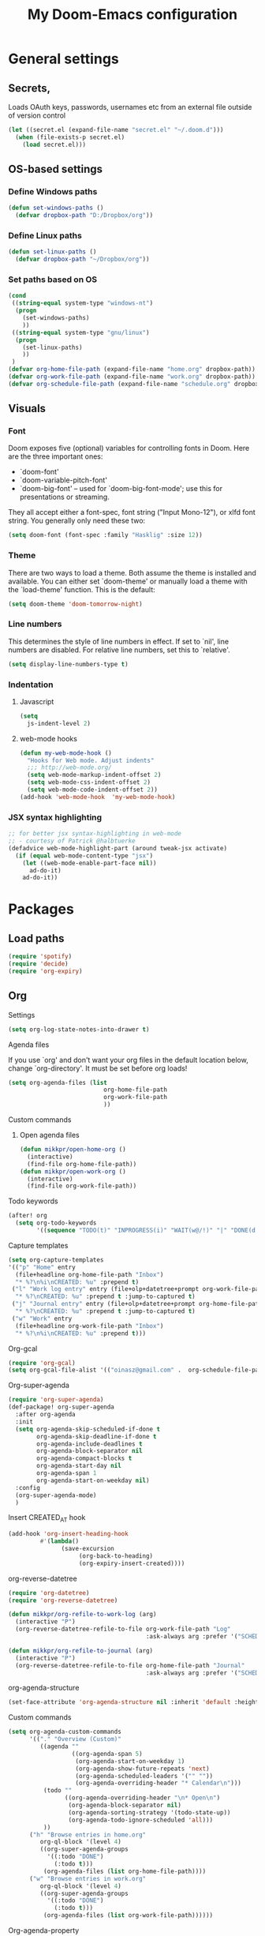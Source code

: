 #+TITLE: My Doom-Emacs configuration

* General settings
** Secrets,
Loads OAuth keys, passwords, usernames etc from an external file outside of
version control
#+BEGIN_SRC emacs-lisp
(let ((secret.el (expand-file-name "secret.el" "~/.doom.d")))
  (when (file-exists-p secret.el)
    (load secret.el)))
#+END_SRC
** OS-based settings
*** Define Windows paths
#+BEGIN_SRC emacs-lisp
(defun set-windows-paths ()
  (defvar dropbox-path "D:/Dropbox/org"))
#+END_SRC
*** Define Linux paths
#+BEGIN_SRC emacs-lisp
(defun set-linux-paths ()
  (defvar dropbox-path "~/Dropbox/org"))
#+END_SRC

*** Set paths based on OS
#+BEGIN_SRC emacs-lisp
(cond
 ((string-equal system-type "windows-nt")
  (progn
    (set-windows-paths)
    ))
 ((string-equal system-type "gnu/linux")
  (progn
    (set-linux-paths)
    ))
 )
(defvar org-home-file-path (expand-file-name "home.org" dropbox-path))
(defvar org-work-file-path (expand-file-name "work.org" dropbox-path))
(defvar org-schedule-file-path (expand-file-name "schedule.org" dropbox-path))
#+END_SRC
** Visuals
*** Font
Doom exposes five (optional) variables for controlling fonts in Doom. Here
are the three important ones:

+ `doom-font'
+ `doom-variable-pitch-font'
+ `doom-big-font' -- used for `doom-big-font-mode'; use this for
  presentations or streaming.

They all accept either a font-spec, font string ("Input Mono-12"), or xlfd
font string. You generally only need these two:
#+BEGIN_SRC emacs-lisp
(setq doom-font (font-spec :family "Hasklig" :size 12))
#+END_SRC

*** Theme
There are two ways to load a theme. Both assume the theme is installed and
available. You can either set `doom-theme' or manually load a theme with the
`load-theme' function. This is the default:
#+BEGIN_SRC emacs-lisp
(setq doom-theme 'doom-tomorrow-night)
#+END_SRC
*** Line numbers
This determines the style of line numbers in effect. If set to `nil', line
numbers are disabled. For relative line numbers, set this to `relative'.
#+BEGIN_SRC emacs-lisp
(setq display-line-numbers-type t)
#+END_SRC
*** Indentation
**** Javascript
:PROPERTIES:
:ID:       21acf9da-c62a-4450-ab0e-48adcfd07fd9
:END:
#+BEGIN_SRC emacs-lisp
(setq
  js-indent-level 2)
#+END_SRC

**** web-mode hooks
:PROPERTIES:
:ID:       dbb37c3b-efe4-471a-b1ac-6352fd2eaf13
:END:
#+BEGIN_SRC emacs-lisp
(defun my-web-mode-hook ()
  "Hooks for Web mode. Adjust indents"
  ;;; http://web-mode.org/
  (setq web-mode-markup-indent-offset 2)
  (setq web-mode-css-indent-offset 2)
  (setq web-mode-code-indent-offset 2))
(add-hook 'web-mode-hook  'my-web-mode-hook)
#+END_SRC

*** JSX syntax highlighting
:PROPERTIES:
:ID:       17c8b88d-a75a-469b-984f-08d8556639aa
:END:
#+BEGIN_SRC emacs-lisp
;; for better jsx syntax-highlighting in web-mode
;; - courtesy of Patrick @halbtuerke
(defadvice web-mode-highlight-part (around tweak-jsx activate)
  (if (equal web-mode-content-type "jsx")
    (let ((web-mode-enable-part-face nil))
      ad-do-it)
    ad-do-it))
#+END_SRC

* Packages
** Load paths
#+BEGIN_SRC emacs-lisp
(require 'spotify)
(require 'decide)
(require 'org-expiry)
#+END_SRC
** Org
**** Settings
:PROPERTIES:
:ID:       13ca0226-5892-42ca-b99a-8974f3398d08
:END:
#+BEGIN_SRC emacs-lisp
(setq org-log-state-notes-into-drawer t)
#+END_SRC

**** Agenda files
If you use `org' and don't want your org files in the default location below,
change `org-directory'. It must be set before org loads!
#+BEGIN_SRC emacs-lisp
(setq org-agenda-files (list
                           org-home-file-path
                           org-work-file-path
                           ))
#+END_SRC
**** Custom commands
***** Open agenda files
:PROPERTIES:
:ID:       2c2272ab-f22f-4b30-a826-dd1b8ec4df15
:END:
#+BEGIN_SRC emacs-lisp
(defun mikkpr/open-home-org ()
  (interactive)
  (find-file org-home-file-path))
(defun mikkpr/open-work-org ()
  (interactive)
  (find-file org-work-file-path))
#+END_SRC

**** Todo keywords
:PROPERTIES:
:ID:       4a8de743-da34-4c13-a660-a1dc34b5cc3b
:END:
#+BEGIN_SRC emacs-lisp
(after! org
  (setq org-todo-keywords
        '((sequence "TODO(t)" "INPROGRESS(i)" "WAIT(w@/!)" "|" "DONE(d!)" "CANCELED(c@)"))))
#+END_SRC

**** Capture templates
:PROPERTIES:
:ID:       42c6ebcd-cbb9-4a45-a7ff-94c277fff072
:END:
#+BEGIN_SRC emacs-lisp
(setq org-capture-templates
'(("p" "Home" entry
  (file+headline org-home-file-path "Inbox")
  "* %?\n%i\nCREATED: %u" :prepend t)
 ("l" "Work log entry" entry (file+olp+datetree+prompt org-work-file-path "Log")
  "* %?\nCREATED: %u" :prepend t :jump-to-captured t)
 ("j" "Journal entry" entry (file+olp+datetree+prompt org-home-file-path "Journal")
  "* %?\nCREATED: %u" :prepend t :jump-to-captured t)
 ("w" "Work" entry
  (file+headline org-work-file-path "Inbox")
  "* %?\n%i\nCREATED: %u" :prepend t)))
#+END_SRC

**** Org-gcal
:PROPERTIES:
:ID:       22b5598f-d25e-49be-9fed-fa384fccbfb6
:END:
#+BEGIN_SRC emacs-lisp
(require 'org-gcal)
(setq org-gcal-file-alist '(("oinasz@gmail.com" .  org-schedule-file-path)))
#+END_SRC

**** Org-super-agenda
:PROPERTIES:
:ID:       bad41a54-afcd-4788-9c5f-ee141e7d1ba9
:END:
#+BEGIN_SRC emacs-lisp
(require 'org-super-agenda)
(def-package! org-super-agenda
  :after org-agenda
  :init
  (setq org-agenda-skip-scheduled-if-done t
        org-agenda-skip-deadline-if-done t
        org-agenda-include-deadlines t
        org-agenda-block-separator nil
        org-agenda-compact-blocks t
        org-agenda-start-day nil
        org-agenda-span 1
        org-agenda-start-on-weekday nil)
  :config
  (org-super-agenda-mode)
  )
#+END_SRC

**** Insert CREATED_AT hook
:PROPERTIES:
:ID:       7b023be1-09eb-436b-b545-c0d2606cc93f
:END:
#+BEGIN_SRC emacs-lisp
(add-hook 'org-insert-heading-hook
         #'(lambda()
               (save-excursion
                    (org-back-to-heading)
                    (org-expiry-insert-created))))
#+END_SRC
**** org-reverse-datetree
:PROPERTIES:
:ID:       abd9eb20-092b-4cc6-b092-a2eb1d491a05
:END:
#+BEGIN_SRC emacs-lisp
(require 'org-datetree)
(require 'org-reverse-datetree)
#+END_SRC

#+BEGIN_SRC emacs-lisp
(defun mikkpr/org-refile-to-work-log (arg)
  (interactive "P")
  (org-reverse-datetree-refile-to-file org-work-file-path "Log"
                                       :ask-always arg :prefer '("SCHEDULED" "CREATED_TIME" "CREATED_AT" "CLOSED")))

(defun mikkpr/org-refile-to-journal (arg)
  (interactive "P")
  (org-reverse-datetree-refile-to-file org-home-file-path "Journal"
                                       :ask-always arg :prefer '("SCHEDULED" "CREATED_TIME" "CREATED_AT" "CLOSED")))
#+END_SRC

**** org-agenda-structure
:PROPERTIES:
:ID:       344a5b06-0a02-4137-b6c4-da333c95c048
:END:
#+BEGIN_SRC emacs-lisp
(set-face-attribute 'org-agenda-structure nil :inherit 'default :height 1.25)
#+END_SRC

**** Custom commands
:PROPERTIES:
:ID:       fd541e89-9701-4770-b467-c8909f613ac2
:END:
#+BEGIN_SRC emacs-lisp
(setq org-agenda-custom-commands
      '(("." "Overview (Custom)"
         ((agenda ""
                  ((org-agenda-span 5)
                   (org-agenda-start-on-weekday 1)
                   (org-agenda-show-future-repeats 'next)
                   (org-agenda-scheduled-leaders '("" ""))
                   (org-agenda-overriding-header "* Calendar\n")))
          (todo ""
                ((org-agenda-overriding-header "\n* Open\n")
                 (org-agenda-block-separator nil)
                 (org-agenda-sorting-strategy '(todo-state-up))
                 (org-agenda-todo-ignore-scheduled 'all)))
          ))
      ("h" "Browse entries in home.org"
         org-ql-block '(level 4)
         ((org-super-agenda-groups
           '((:todo "DONE")
             (:todo t)))
          (org-agenda-files (list org-home-file-path))))
      ("w" "Browse entries in work.org"
         org-ql-block '(level 4)
         ((org-super-agenda-groups
           '((:todo "DONE")
             (:todo t)))
          (org-agenda-files (list org-work-file-path))))))
#+END_SRC

**** Org-agenda-property
:PROPERTIES:
:ID:       e0e37646-215d-42f7-84ac-dd138660eeb9
:END:
#+BEGIN_SRC emacs-lisp
(require 'org-agenda-property)
(setq org-agenda-property-list '("status"))
(setq org-agenda-property-position 'where-it-fits)
#+END_SRC

** Spotify
#+BEGIN_SRC emacs-lisp
;; Spotify settings
(setq spotify-transport 'dbus)
(define-key spotify-mode-map (kbd "C-c .") 'spotify-command-map)
#+END_SRC

** Decide
:PROPERTIES:
:ID:       a8a7c73d-f9f8-488a-bd69-8a4ec3c0ff81
:END:
#+BEGIN_SRC emacs-lisp
(define-prefix-command 'decide-prefix-map)
(define-key decide-mode-map (kbd "C-c ?") 'decide-prefix-map)
(define-key decide-mode-map (kbd "C-c ? ?") 'decide-dwim-insert)
(define-key decide-mode-map (kbd "C-c ? +") 'decide-for-me-likely)
(define-key decide-mode-map (kbd "C-c ? -") 'decide-for-me-unlikely)
(define-key decide-mode-map (kbd "C-c ? d") 'decide-roll-dice)
(define-key decide-mode-map (kbd "C-c ? D") 'decide-roll-2d6)
(define-key decide-mode-map (kbd "C-c ? 3") 'decide-roll-1d3)
(define-key decide-mode-map (kbd "C-c ? 4") 'decide-roll-1d4)
(define-key decide-mode-map (kbd "C-c ? 5") 'decide-roll-1d5)
(define-key decide-mode-map (kbd "C-c ? 6") 'decide-roll-1d6)
(define-key decide-mode-map (kbd "C-c ? 7") 'decide-roll-1d7)
(define-key decide-mode-map (kbd "C-c ? 8") 'decide-roll-1d8)
(define-key decide-mode-map (kbd "C-c ? 9") 'decide-roll-1d9)
(define-key decide-mode-map (kbd "C-c ? 1 0") 'decide-roll-1d10)
(define-key decide-mode-map (kbd "C-c ? 1 2") 'decide-roll-1d12)
(define-key decide-mode-map (kbd "C-c ? 2 0") 'decide-roll-1d20)
(define-key decide-mode-map (kbd "C-c ? %") 'decide-roll-1d100)
(define-key decide-mode-map (kbd "C-c ? f") 'decide-roll-fate)
(define-key decide-mode-map (kbd "C-c ? a") 'decide-roll-1dA)
(define-key decide-mode-map (kbd "C-c ? A") 'decide-roll-2dA)
(define-key decide-mode-map (kbd "C-c ? r") 'decide-random-range)
(define-key decide-mode-map (kbd "C-c ? c") 'decide-random-choice)
(define-key decide-mode-map (kbd "C-c ? t") 'decide-from-table)
#+END_SRC
** Projectile
:PROPERTIES:
:ID:       7891e8fa-54da-4e1b-ad86-b29597ad3b68
:END:
#+BEGIN_SRC emacs-lisp
(setq
  projectile-project-search-path '("~/dev/"))
#+END_SRC
** Flycheck
#+BEGIN_SRC emacs-lisp
(require 'flycheck)

(setq-default flycheck-disabled-checkers
              (append flycheck-disabled-checkers
                      '(javascript-jshint)))

(setq-default flycheck-temp-prefix ".flycheck")

(setq-default flycheck-disabled-checkers
              (append flycheck-disabled-checkers
                      '(json-jsonlist)))

(flycheck-add-mode 'javascript-eslint 'web-mode)
#+END_SRC

#+BEGIN_SRC emacs-lisp
(defun mikkpr/JSXHook ()
  "My Hook for JSX Files"
  (interactive)
  (web-mode)
  (web-mode-set-content-type "jsx")
  (flycheck-select-checker 'javascript-eslint)
  (flycheck-mode))

(add-to-list 'magic-mode-alist '("import " . mikkpr/JSXHook))
#+END_SRC

**** Use ESLint from node-modules/
:PROPERTIES:
:ID:       dca5e065-5a25-47a4-a39e-58628a5d6530
:END:
#+BEGIN_SRC emacs-lisp
(defun mikkpr/use-eslint-from-node-modules ()
  (let* ((root (locate-dominating-file
                (or (buffer-file-name) default-directory)
                "node_modules"))
         (eslint (and root
                      (expand-file-name "node_modules/eslint/bin/eslint.js"
                                        root))))
    (when (and eslint (file-executable-p eslint))
      (setq-local flycheck-javascript-eslint-executable eslint))))
(add-hook 'flycheck-mode-hook #'mikkpr/use-eslint-from-node-modules)
#+END_SRC

* Keybinds
#+BEGIN_SRC emacs-lisp
;; with `evil-define-key'
(evil-define-key nil evil-normal-state-map
  "J" (lambda() (interactive) (evil-next-visual-line 5))
  "K" (lambda() (interactive) (evil-previous-visual-line 5))
  (kbd "SPC o h") 'mikkpr/open-home-org
  (kbd "SPC o w") 'mikkpr/open-work-org
  (kbd "C-j") 'next-error
  (kbd "C-k") 'previous-error
  (kbd ", e") 'centaur-tabs-forward
  (kbd ", q") 'centaur-tabs-backward
  (kbd ", x") 'kill-this-buffer
  (kbd ", 1") 'centaur-tabs-select-visible-tab
  (kbd ", 2") 'centaur-tabs-select-visible-tab
  (kbd ", 3") 'centaur-tabs-select-visible-tab
  (kbd ", 4") 'centaur-tabs-select-visible-tab
  (kbd ", 5") 'centaur-tabs-select-visible-tab
  (kbd ", 6") 'centaur-tabs-select-visible-tab
  (kbd ", 7") 'centaur-tabs-select-visible-tab
  (kbd ", 8") 'centaur-tabs-select-visible-tab
  (kbd ", 9") 'centaur-tabs-select-visible-tab
  (kbd ", c") 'evil-avy-goto-char
  (kbd ", l") 'evil-avy-goto-line
  (kbd ", w") 'evil-avy-goto-word-0
  (kbd "SPC m r w") 'mikkpr/org-refile-to-work-log
  (kbd "SPC m r j") 'mikkpr/org-refile-to-journal
  (kbd ", a") 'evil-window-left
  (kbd ", d") 'evil-window-right)
#+END_SRC

* ???
:PROPERTIES:
:ID:       ab9ece60-b05d-4feb-9ee0-9e58182d75f7
:END:
#+BEGIN_SRC emacs-lisp
(when (memq window-system '(mac ns))
  (exec-path-from-shell-initialize))
#+END_SRC
